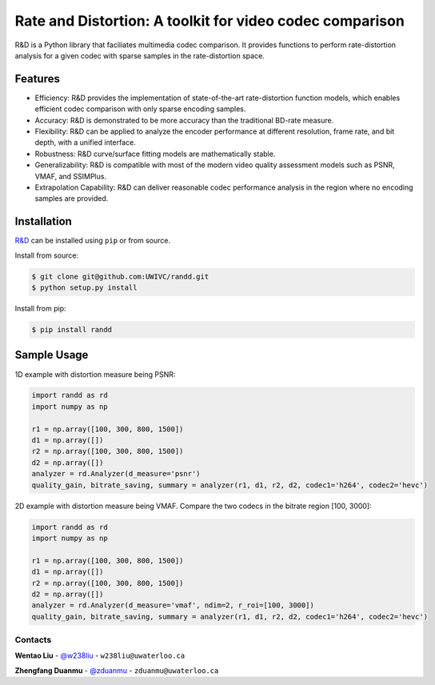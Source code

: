 Rate and Distortion: A toolkit for video codec comparison
=========================================================

.. intro-section-start

R&D is a Python library that faciliates multimedia codec comparison. It provides functions to perform rate-distortion analysis for a given codec with sparse samples in the rate-distortion space.

.. intro-section-end

.. feature-section-start
========
Features
========

* Efficiency: R&D provides the implementation of state-of-the-art rate-distortion function models, which enables efficient codec comparison with only sparse encoding samples.
* Accuracy: R&D is demonstrated to be more accuracy than the traditional BD-rate measure.
* Flexibility: R&D can be applied to analyze the encoder performance at different resolution, frame rate, and bit depth, with a unified interface.
* Robustness: R&D curve/surface fitting models are mathematically stable.
* Generalizability: R&D is compatible with most of the modern video quality assessment models such as PSNR, VMAF, and SSIMPlus.
* Extrapolation Capability: R&D can deliver reasonable codec performance analysis in the region where no encoding samples are provided.

.. feature-section-end

.. installation-section-start
============
Installation
============

`R&D <https://github.com/UWIVC/randd>`_ can be installed using ``pip`` or from source.

Install from source:

.. code-block:: sh

    $ git clone git@github.com:UWIVC/randd.git
    $ python setup.py install

Install from pip:

.. code-block:: sh

    $ pip install randd

.. installation-section-end


.. usage-example-start
============
Sample Usage
============

1D example with distortion measure being PSNR:

.. code-block:: python

    import randd as rd
    import numpy as np

    r1 = np.array([100, 300, 800, 1500])
    d1 = np.array([])
    r2 = np.array([100, 300, 800, 1500])
    d2 = np.array([])
    analyzer = rd.Analyzer(d_measure='psnr')
    quality_gain, bitrate_saving, summary = analyzer(r1, d1, r2, d2, codec1='h264', codec2='hevc')


2D example with distortion measure being VMAF. Compare the two codecs in the bitrate region [100, 3000]:

.. code-block:: python

    import randd as rd
    import numpy as np

    r1 = np.array([100, 300, 800, 1500])
    d1 = np.array([])
    r2 = np.array([100, 300, 800, 1500])
    d2 = np.array([])
    analyzer = rd.Analyzer(d_measure='vmaf', ndim=2, r_roi=[100, 3000])
    quality_gain, bitrate_saving, summary = analyzer(r1, d1, r2, d2, codec1='h264', codec2='hevc')


.. usage-example-end


.. contact-section-start

Contacts
--------

**Wentao Liu** - `@w238liu <https://ece.uwaterloo.ca/~w238liu>`_ - ``w238liu@uwaterloo.ca``

**Zhengfang Duanmu** - `@zduanmu <https://ece.uwaterloo.ca/~zduanmu>`_ - ``zduanmu@uwaterloo.ca``

.. contact-section-end